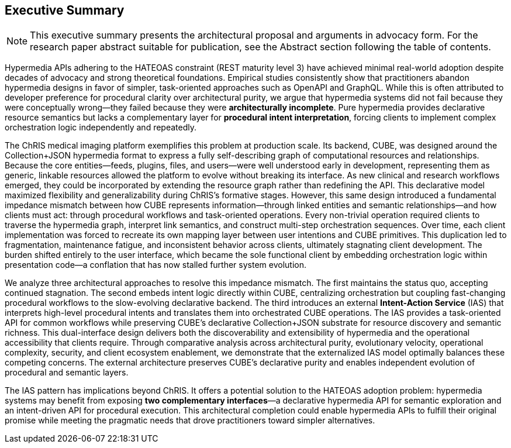 == Executive Summary

[NOTE]
====
This executive summary presents the architectural proposal and arguments in advocacy form. For the research paper abstract suitable for publication, see the Abstract section following the table of contents.
====

Hypermedia APIs adhering to the HATEOAS constraint (REST maturity level 3) have achieved minimal real-world adoption despite decades of advocacy and strong theoretical foundations. Empirical studies consistently show that practitioners abandon hypermedia designs in favor of simpler, task-oriented approaches such as OpenAPI and GraphQL. While this is often attributed to developer preference for procedural clarity over architectural purity, we argue that hypermedia systems did not fail because they were conceptually wrong—they failed because they were *architecturally incomplete*. Pure hypermedia provides declarative resource semantics but lacks a complementary layer for *procedural intent interpretation*, forcing clients to implement complex orchestration logic independently and repeatedly.

The ChRIS medical imaging platform exemplifies this problem at production scale. Its backend, CUBE, was designed around the Collection+JSON hypermedia format to express a fully self-describing graph of computational resources and relationships. Because the core entities—feeds, plugins, files, and users—were well understood early in development, representing them as generic, linkable resources allowed the platform to evolve without breaking its interface. As new clinical and research workflows emerged, they could be incorporated by extending the resource graph rather than redefining the API. This declarative model maximized flexibility and generalizability during ChRIS's formative stages. However, this same design introduced a fundamental impedance mismatch between how CUBE represents information—through linked entities and semantic relationships—and how clients must act: through procedural workflows and task-oriented operations. Every non-trivial operation required clients to traverse the hypermedia graph, interpret link semantics, and construct multi-step orchestration sequences. Over time, each client implementation was forced to recreate its own mapping layer between user intentions and CUBE primitives. This duplication led to fragmentation, maintenance fatigue, and inconsistent behavior across clients, ultimately stagnating client development. The burden shifted entirely to the user interface, which became the sole functional client by embedding orchestration logic within presentation code—a conflation that has now stalled further system evolution.

We analyze three architectural approaches to resolve this impedance mismatch. The first maintains the status quo, accepting continued stagnation. The second embeds intent logic directly within CUBE, centralizing orchestration but coupling fast-changing procedural workflows to the slow-evolving declarative backend. The third introduces an external *Intent-Action Service* (IAS) that interprets high-level procedural intents and translates them into orchestrated CUBE operations. The IAS provides a task-oriented API for common workflows while preserving CUBE's declarative Collection+JSON substrate for resource discovery and semantic richness. This dual-interface design delivers both the discoverability and extensibility of hypermedia and the operational accessibility that clients require. Through comparative analysis across architectural purity, evolutionary velocity, operational complexity, security, and client ecosystem enablement, we demonstrate that the externalized IAS model optimally balances these competing concerns. The external architecture preserves CUBE's declarative purity and enables independent evolution of procedural and semantic layers.

The IAS pattern has implications beyond ChRIS. It offers a potential solution to the HATEOAS adoption problem: hypermedia systems may benefit from exposing *two complementary interfaces*—a declarative hypermedia API for semantic exploration and an intent-driven API for procedural execution. This architectural completion could enable hypermedia APIs to fulfill their original promise while meeting the pragmatic needs that drove practitioners toward simpler alternatives.


